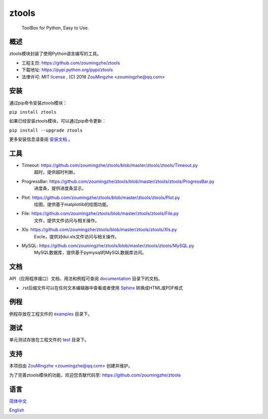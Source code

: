 ==================================================
                    ztools        
==================================================
        ToolBox for Python, Easy to Use.


概述
====
ztools模块封装了使用Python语言编写的工具。

- 工程主页: https://github.com/zoumingzhe/ztools
- 下载地址: https://pypi.python.org/pypi/ztools
- 法律许可: MIT license_ , (C) 2018 ZouMingzhe_ <zoumingzhe@qq.com>

安装
====
通过pip命令安装ztools模块：

``pip install ztools`` 

如果已经安装ztools模块，可以通过pip命令更新：

``pip install --upgrade ztools`` 

更多安装信息请查阅 安装文档_ 。

工具
====
- Timeout: https://github.com/zoumingzhe/ztools/blob/master/ztools/ztools/Timeout.py
    超时，提供超时判断。

- ProgressBar: https://github.com/zoumingzhe/ztools/blob/master/ztools/ztools/ProgressBar.py
    进度条，提供进度条显示。

- Plot: https://github.com/zoumingzhe/ztools/blob/master/ztools/ztools/Plot.py
    绘图，提供基于matplotlib的绘图功能。

- File: https://github.com/zoumingzhe/ztools/blob/master/ztools/ztools/File.py
    文件，提供文件访问与相关操作。

- Xls: https://github.com/zoumingzhe/ztools/blob/master/ztools/ztools/Xls.py
    Excle，提供对dui.xls文件访问与相关操作。

- MySQL: https://github.com/zoumingzhe/ztools/blob/master/ztools/ztools/MySQL.py
    MySQL数据库，提供基于pymysql的MySQL数据库访问。

文档
====
API（应用程序接口）文档、用法和例程可查阅 documentation_ 目录下的文档。

- .rst后缀文件可以在任何文本编辑器中查看或者使用 Sphinx_ 转换成HTML或PDF格式

例程
====
例程存放在工程文件的 examples_ 目录下。

测试
====
单元测试存放在工程文件的 test_ 目录下。

支持
====
本项目由 ZouMingzhe_ <zoumingzhe@qq.com> 创建并维护。

为了完善ztools模块的功能，欢迎您贡献代码至: https://github.com/zoumingzhe/ztools

语言
====
简体中文_

English_


.. _ZouMingzhe: https://zoumingzhe.github.io
.. _简体中文: https://github.com/zoumingzhe/ztools/blob/master/README.rst
.. _English: https://github.com/zoumingzhe/ztools/blob/master/documentation/en/README.rst
.. _license: https://github.com/zoumingzhe/ztools/blob/master/LICENSE.txt
.. _安装文档: https://github.com/zoumingzhe/ztools/tree/master/documentation/ztools.rst#installation
.. _documentation: https://github.com/zoumingzhe/ztools/tree/master/documentation
.. _examples: https://github.com/zoumingzhe/ztools/tree/master/examples
.. _test: https://github.com/zoumingzhe/ztools/tree/master/test
.. _Python: http://python.org/
.. _Sphinx: http://sphinx-doc.org/
